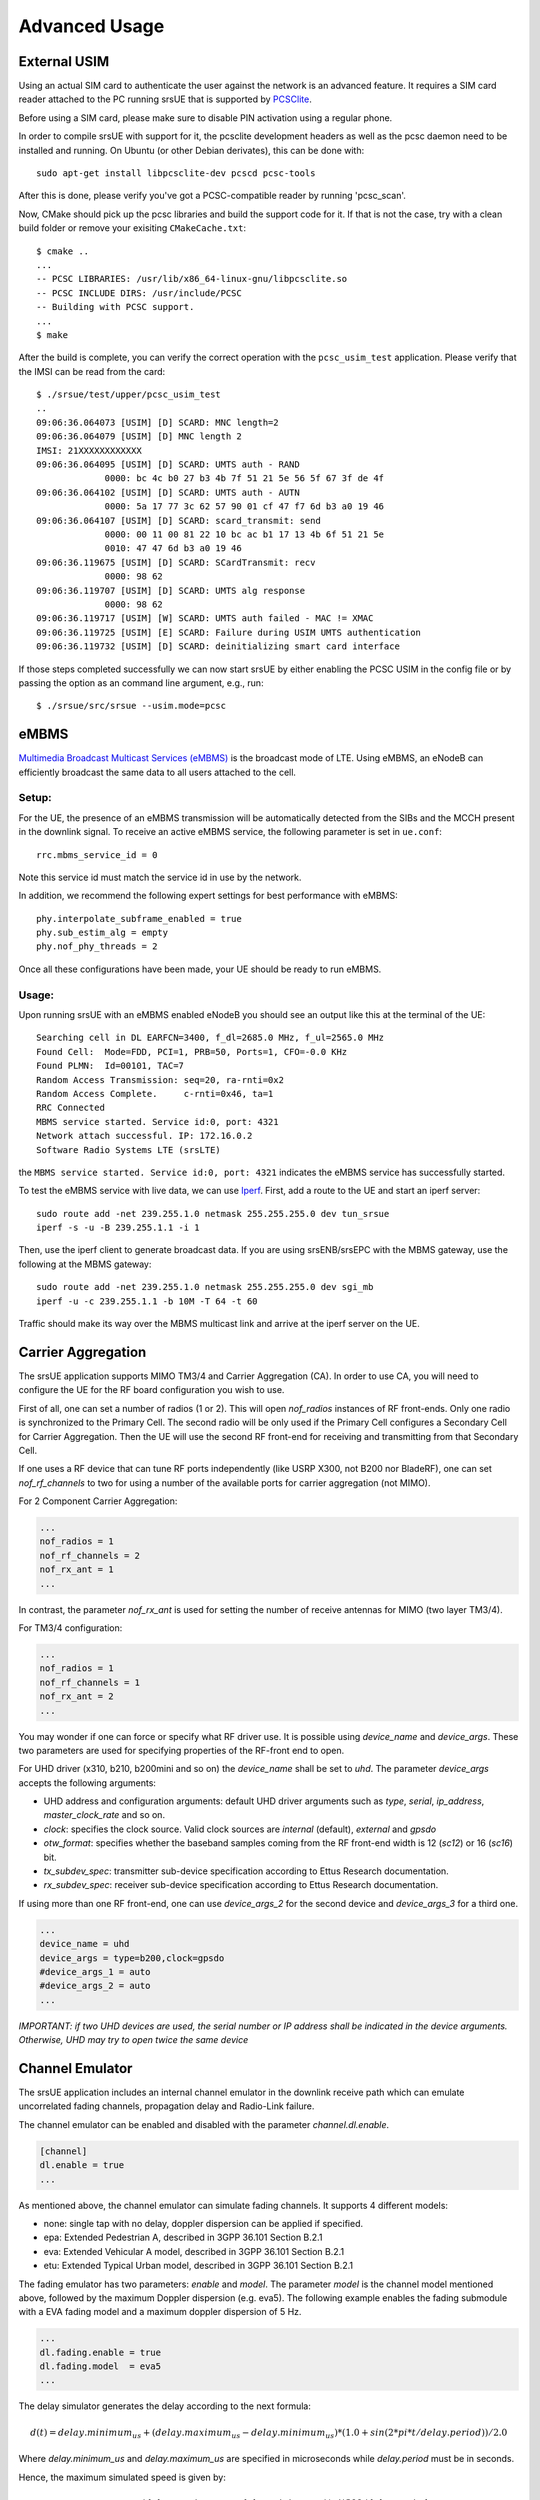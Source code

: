 .. _ue_advanced:

Advanced Usage
==============

External USIM
*************

Using an actual SIM card to authenticate the user against the network is an advanced feature.
It requires a SIM card reader attached to the PC running srsUE that is supported by
`PCSClite <https://pcsclite.apdu.fr/>`_.

Before using a SIM card, please make sure to disable PIN activation using a regular phone.

In order to compile srsUE with support for it, the pcsclite development headers as well as the
pcsc daemon need to be installed and running.
On Ubuntu (or other Debian derivates), this can be done with::

    sudo apt-get install libpcsclite-dev pcscd pcsc-tools

After this is done, please verify you've got a PCSC-compatible reader by running 'pcsc_scan'.

Now, CMake should pick up the pcsc libraries and build the support code for it. If that is not the case,
try with a clean build folder or remove your exisiting ``CMakeCache.txt``::

    $ cmake ..
    ...
    -- PCSC LIBRARIES: /usr/lib/x86_64-linux-gnu/libpcsclite.so
    -- PCSC INCLUDE DIRS: /usr/include/PCSC
    -- Building with PCSC support.
    ...
    $ make

After the build is complete, you can verify the correct operation with the ``pcsc_usim_test`` application.
Please verify that the IMSI can be read from the card::


    $ ./srsue/test/upper/pcsc_usim_test
    ..
    09:06:36.064073 [USIM] [D] SCARD: MNC length=2
    09:06:36.064079 [USIM] [D] MNC length 2
    IMSI: 21XXXXXXXXXXXX
    09:06:36.064095 [USIM] [D] SCARD: UMTS auth - RAND
                 0000: bc 4c b0 27 b3 4b 7f 51 21 5e 56 5f 67 3f de 4f
    09:06:36.064102 [USIM] [D] SCARD: UMTS auth - AUTN
                 0000: 5a 17 77 3c 62 57 90 01 cf 47 f7 6d b3 a0 19 46
    09:06:36.064107 [USIM] [D] SCARD: scard_transmit: send
                 0000: 00 11 00 81 22 10 bc ac b1 17 13 4b 6f 51 21 5e
                 0010: 47 47 6d b3 a0 19 46
    09:06:36.119675 [USIM] [D] SCARD: SCardTransmit: recv
                 0000: 98 62
    09:06:36.119707 [USIM] [D] SCARD: UMTS alg response
                 0000: 98 62
    09:06:36.119717 [USIM] [W] SCARD: UMTS auth failed - MAC != XMAC
    09:06:36.119725 [USIM] [E] SCARD: Failure during USIM UMTS authentication
    09:06:36.119732 [USIM] [D] SCARD: deinitializing smart card interface


If those steps completed successfully we can now start srsUE by either enabling the PCSC USIM in
the config file or by passing the option as an command line argument, e.g., run::

    $ ./srsue/src/srsue --usim.mode=pcsc


eMBMS
*****

`Multimedia Broadcast Multicast Services (eMBMS) <https://www.sharetechnote.com/html/Handbook_LTE_MBSFN.html>`_ is the broadcast mode of LTE. Using eMBMS, an eNodeB can efficiently broadcast the same data to all users attached to the cell.


Setup:
------

For the UE, the presence of an eMBMS transmission will be automatically detected from the SIBs and the MCCH present in the downlink signal. To receive an active eMBMS service, the following parameter is set in ``ue.conf``::

  rrc.mbms_service_id = 0

Note this service id must match the service id in use by the network.

In addition, we recommend the following expert settings for best performance with eMBMS::

  phy.interpolate_subframe_enabled = true
  phy.sub_estim_alg = empty
  phy.nof_phy_threads = 2

Once all these configurations have been made, your UE should be ready to run eMBMS.


Usage:
------

Upon running srsUE with an eMBMS enabled eNodeB you should see an output like this at the terminal of the UE::


  Searching cell in DL EARFCN=3400, f_dl=2685.0 MHz, f_ul=2565.0 MHz
  Found Cell:  Mode=FDD, PCI=1, PRB=50, Ports=1, CFO=-0.0 KHz
  Found PLMN:  Id=00101, TAC=7
  Random Access Transmission: seq=20, ra-rnti=0x2
  Random Access Complete.     c-rnti=0x46, ta=1
  RRC Connected
  MBMS service started. Service id:0, port: 4321
  Network attach successful. IP: 172.16.0.2
  Software Radio Systems LTE (srsLTE)


the ``MBMS service started. Service id:0, port: 4321`` indicates the eMBMS service has successfully started.

To test the eMBMS service with live data, we can use `Iperf <https://en.wikipedia.org/wiki/Iperf>`_. First, add a route to the UE and start an iperf server::

  sudo route add -net 239.255.1.0 netmask 255.255.255.0 dev tun_srsue
  iperf -s -u -B 239.255.1.1 -i 1

Then, use the iperf client to generate broadcast data. If you are using srsENB/srsEPC with the MBMS gateway, use the following at the MBMS gateway::

  sudo route add -net 239.255.1.0 netmask 255.255.255.0 dev sgi_mb
  iperf -u -c 239.255.1.1 -b 10M -T 64 -t 60


Traffic should make its way over the MBMS multicast link and arrive at the iperf server on the UE.


Carrier Aggregation
*******************

The srsUE application supports MIMO TM3/4 and Carrier Aggregation (CA). In order to use CA, you will need to configure the UE for the RF board configuration you wish to use.

First of all, one can set a number of radios (1 or 2). This will open *nof_radios* instances of
RF front-ends. Only one radio is synchronized to the Primary Cell. The second radio will be only used if the Primary Cell configures a Secondary Cell for Carrier Aggregation. Then the UE will use the second RF front-end for receiving and transmitting from that Secondary Cell.

If one uses a RF device that can tune RF ports independently (like USRP X300, not B200 nor BladeRF), one can set *nof_rf_channels* to two for using a number of the available ports for carrier aggregation (not MIMO).

For 2 Component Carrier Aggregation:

.. code::

  ...
  nof_radios = 1
  nof_rf_channels = 2
  nof_rx_ant = 1
  ...


In contrast, the parameter *nof_rx_ant* is used for setting the number of receive antennas for MIMO (two layer TM3/4).

For TM3/4 configuration:

.. code::

  ...
  nof_radios = 1
  nof_rf_channels = 1
  nof_rx_ant = 2
  ...

You may wonder if one can force or specify what RF driver use. It is possible using *device_name* and *device_args*. These two parameters are used for specifying properties of the RF-front end to open.

For UHD driver (x310, b210, b200mini and so on) the *device_name* shall be set to *uhd*. The parameter *device_args* accepts the following arguments:

- UHD address and configuration arguments: default UHD driver arguments such as *type*, *serial*, *ip_address*, *master_clock_rate* and so on.
- *clock*: specifies the clock source. Valid clock sources are *internal* (default), *external* and *gpsdo*
- *otw_format*: specifies whether the baseband samples coming from the RF front-end width is 12 (*sc12*) or 16 (*sc16*) bit.
- *tx_subdev_spec*: transmitter sub-device specification according to Ettus Research documentation.
- *rx_subdev_spec*: receiver sub-device specification according to Ettus Research documentation.

If using more than one RF front-end, one can use *device_args_2* for the second device and *device_args_3* for a third one. 

.. code::

  ...
  device_name = uhd
  device_args = type=b200,clock=gpsdo
  #device_args_1 = auto
  #device_args_2 = auto
  ...

*IMPORTANT: if two UHD devices are used, the serial number or IP address shall be indicated in the device arguments. Otherwise, UHD may try to open twice the same device*


Channel Emulator
****************

The srsUE application includes an internal channel emulator in the downlink receive path which can emulate uncorrelated fading channels, propagation delay and Radio-Link failure.

The channel emulator can be enabled and disabled with the parameter *channel.dl.enable*.

.. code::

  [channel]
  dl.enable = true
  ...

As mentioned above, the channel emulator can simulate fading channels. It supports 4 different models:

* none: single tap with no delay, doppler dispersion can be applied if specified.
* epa: Extended Pedestrian A, described in 3GPP 36.101 Section B.2.1
* eva: Extended Vehicular A model, described in 3GPP 36.101 Section B.2.1
* etu: Extended Typical Urban model, described in 3GPP 36.101 Section B.2.1

The fading emulator has two parameters: *enable* and *model*. The parameter *model* is the channel model mentioned above, followed by the maximum Doppler dispersion (e.g. eva5). The following example enables the fading submodule with a EVA fading model and a maximum doppler dispersion of 5 Hz.

.. code::

  ...
  dl.fading.enable = true
  dl.fading.model  = eva5
  ...

The delay simulator generates the delay according to the next formula:

.. math::

   d(t) = delay.minimum_us + (delay.maximum_us - delay.minimum_us) * (1.0 + sin(2*pi*t/delay.period)) / 2.0

Where *delay.minimum_us* and *delay.maximum_us* are specified in microseconds while *delay.period* must be in seconds.

Hence, the maximum simulated speed is given by:

.. math::

   v_max = (delay.maximum_us - delay.minimum_us) * pi * 300 / delay.period

The following example enables the delay simulator for having a period of 1h with a minimum delay of 10 microseconds and a maximum delay of 100 microseconds:

.. code::

  ...
  dl.delay.enable     = true
  dl.delay.period     = 3600
  dl.delay.maximum_us = 100
  dl.delay.minimum_us = 10
  ...

Finally, the Radio-Link Failure (RLF) simulator has two states:

* on: the UE receives baseband signal, unaffected by the simulator.
* off: the UE does not receive any signal, the simulator substitutes the baseband with zeros.

The time the emulator spends in *on* is parametrized by *rlf.t_on_ms* and *rlf.t_off_ms* for *off*. Both parameters are expected to be in milliseconds.

The following example enables the RLF simulator for having 2 seconds of blackout every 10 seconds of full baseband signal:

.. code::

  ...
  dl.rlf.enable       = true
  dl.rlf.t_on_ms      = 10000
  dl.rlf.t_off_ms     = 2000
  ...

MIMO
****

The srsUE supports MIMO operation for transmission modes 1, 2, 3 and 4. The user can select the number of select antennas in the ``ue.conf``:

.. code::

  ...
  [rf]
  ...
  nof_rx_ant = 2
  ...

Do you want to attach to a 2 port eNb and you have only one receive channel? No problem. The UE can attach to 2 port cell and be in TM3 or TM4 without having a second receive antenna. Nevertheless, it will not take advantage of spatial multiplexing and it will not achieve the maximum throughput.


TDD
***

.. warning::

  TBA


